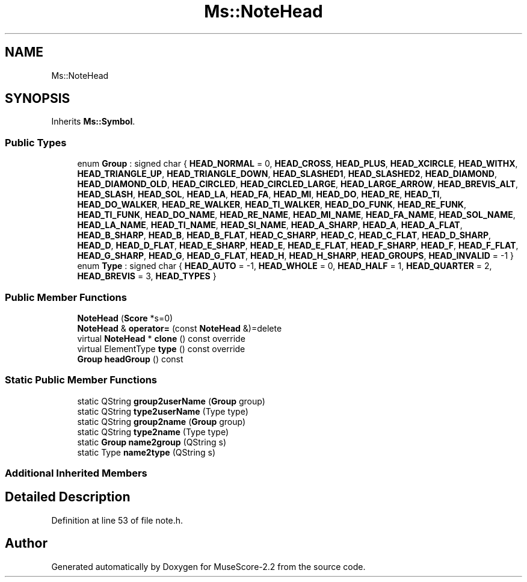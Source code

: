 .TH "Ms::NoteHead" 3 "Mon Jun 5 2017" "MuseScore-2.2" \" -*- nroff -*-
.ad l
.nh
.SH NAME
Ms::NoteHead
.SH SYNOPSIS
.br
.PP
.PP
Inherits \fBMs::Symbol\fP\&.
.SS "Public Types"

.in +1c
.ti -1c
.RI "enum \fBGroup\fP : signed char { \fBHEAD_NORMAL\fP = 0, \fBHEAD_CROSS\fP, \fBHEAD_PLUS\fP, \fBHEAD_XCIRCLE\fP, \fBHEAD_WITHX\fP, \fBHEAD_TRIANGLE_UP\fP, \fBHEAD_TRIANGLE_DOWN\fP, \fBHEAD_SLASHED1\fP, \fBHEAD_SLASHED2\fP, \fBHEAD_DIAMOND\fP, \fBHEAD_DIAMOND_OLD\fP, \fBHEAD_CIRCLED\fP, \fBHEAD_CIRCLED_LARGE\fP, \fBHEAD_LARGE_ARROW\fP, \fBHEAD_BREVIS_ALT\fP, \fBHEAD_SLASH\fP, \fBHEAD_SOL\fP, \fBHEAD_LA\fP, \fBHEAD_FA\fP, \fBHEAD_MI\fP, \fBHEAD_DO\fP, \fBHEAD_RE\fP, \fBHEAD_TI\fP, \fBHEAD_DO_WALKER\fP, \fBHEAD_RE_WALKER\fP, \fBHEAD_TI_WALKER\fP, \fBHEAD_DO_FUNK\fP, \fBHEAD_RE_FUNK\fP, \fBHEAD_TI_FUNK\fP, \fBHEAD_DO_NAME\fP, \fBHEAD_RE_NAME\fP, \fBHEAD_MI_NAME\fP, \fBHEAD_FA_NAME\fP, \fBHEAD_SOL_NAME\fP, \fBHEAD_LA_NAME\fP, \fBHEAD_TI_NAME\fP, \fBHEAD_SI_NAME\fP, \fBHEAD_A_SHARP\fP, \fBHEAD_A\fP, \fBHEAD_A_FLAT\fP, \fBHEAD_B_SHARP\fP, \fBHEAD_B\fP, \fBHEAD_B_FLAT\fP, \fBHEAD_C_SHARP\fP, \fBHEAD_C\fP, \fBHEAD_C_FLAT\fP, \fBHEAD_D_SHARP\fP, \fBHEAD_D\fP, \fBHEAD_D_FLAT\fP, \fBHEAD_E_SHARP\fP, \fBHEAD_E\fP, \fBHEAD_E_FLAT\fP, \fBHEAD_F_SHARP\fP, \fBHEAD_F\fP, \fBHEAD_F_FLAT\fP, \fBHEAD_G_SHARP\fP, \fBHEAD_G\fP, \fBHEAD_G_FLAT\fP, \fBHEAD_H\fP, \fBHEAD_H_SHARP\fP, \fBHEAD_GROUPS\fP, \fBHEAD_INVALID\fP = -1 }"
.br
.ti -1c
.RI "enum \fBType\fP : signed char { \fBHEAD_AUTO\fP = -1, \fBHEAD_WHOLE\fP = 0, \fBHEAD_HALF\fP = 1, \fBHEAD_QUARTER\fP = 2, \fBHEAD_BREVIS\fP = 3, \fBHEAD_TYPES\fP }"
.br
.in -1c
.SS "Public Member Functions"

.in +1c
.ti -1c
.RI "\fBNoteHead\fP (\fBScore\fP *s=0)"
.br
.ti -1c
.RI "\fBNoteHead\fP & \fBoperator=\fP (const \fBNoteHead\fP &)=delete"
.br
.ti -1c
.RI "virtual \fBNoteHead\fP * \fBclone\fP () const override"
.br
.ti -1c
.RI "virtual ElementType \fBtype\fP () const override"
.br
.ti -1c
.RI "\fBGroup\fP \fBheadGroup\fP () const"
.br
.in -1c
.SS "Static Public Member Functions"

.in +1c
.ti -1c
.RI "static QString \fBgroup2userName\fP (\fBGroup\fP group)"
.br
.ti -1c
.RI "static QString \fBtype2userName\fP (Type type)"
.br
.ti -1c
.RI "static QString \fBgroup2name\fP (\fBGroup\fP group)"
.br
.ti -1c
.RI "static QString \fBtype2name\fP (Type type)"
.br
.ti -1c
.RI "static \fBGroup\fP \fBname2group\fP (QString s)"
.br
.ti -1c
.RI "static Type \fBname2type\fP (QString s)"
.br
.in -1c
.SS "Additional Inherited Members"
.SH "Detailed Description"
.PP 
Definition at line 53 of file note\&.h\&.

.SH "Author"
.PP 
Generated automatically by Doxygen for MuseScore-2\&.2 from the source code\&.
